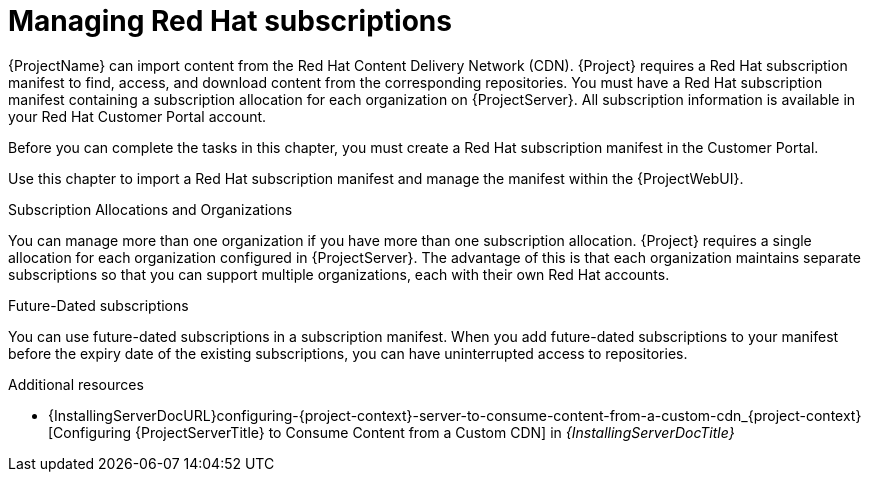 [id="Managing_Red_Hat_Subscriptions_{context}"]
= Managing Red Hat subscriptions

{ProjectName} can import content from the Red{nbsp}Hat Content Delivery Network (CDN).
{Project} requires a Red{nbsp}Hat subscription manifest to find, access, and download content from the corresponding repositories.
You must have a Red{nbsp}Hat subscription manifest containing a subscription allocation for each organization on {ProjectServer}.
All subscription information is available in your Red Hat Customer Portal account.

Before you can complete the tasks in this chapter, you must create a Red{nbsp}Hat subscription manifest in the Customer Portal.

ifdef::satellite[]
To create, manage, and export a Red{nbsp}Hat subscription manifest in the Customer Portal, see https://access.redhat.com/documentation/en-us/subscription_central/2021/html/creating_and_managing_manifests_for_a_connected_satellite_server/index[Creating and managing manifests for a connected {ProjectServer}] in _Subscription Central_.
endif::[]

Use this chapter to import a Red{nbsp}Hat subscription manifest and manage the manifest within the {ProjectWebUI}.

.Subscription Allocations and Organizations

You can manage more than one organization if you have more than one subscription allocation.
{Project} requires a single allocation for each organization configured in {ProjectServer}.
The advantage of this is that each organization maintains separate subscriptions so that you can support multiple organizations, each with their own Red Hat accounts.

.Future-Dated subscriptions

You can use future-dated subscriptions in a subscription manifest.
When you add future-dated subscriptions to your manifest before the expiry date of the existing subscriptions, you can have uninterrupted access to repositories.

.Additional resources
ifndef::satellite[]
* {InstallingServerDocURL}configuring-{project-context}-server-to-consume-content-from-a-custom-cdn_{project-context}[Configuring {ProjectServerTitle} to Consume Content from a Custom CDN] in _{InstallingServerDocTitle}_
endif::[]
ifdef::satellite[]
* {InstallingServerDisconnectedDocURL}configuring-{project-context}-server-to-consume-content-from-a-custom-cdn_{project-context}[Configuring {ProjectServerTitle} to Consume Content from a Custom CDN] in _{InstallingServerDisconnectedDocTitle}_
endif::[]
